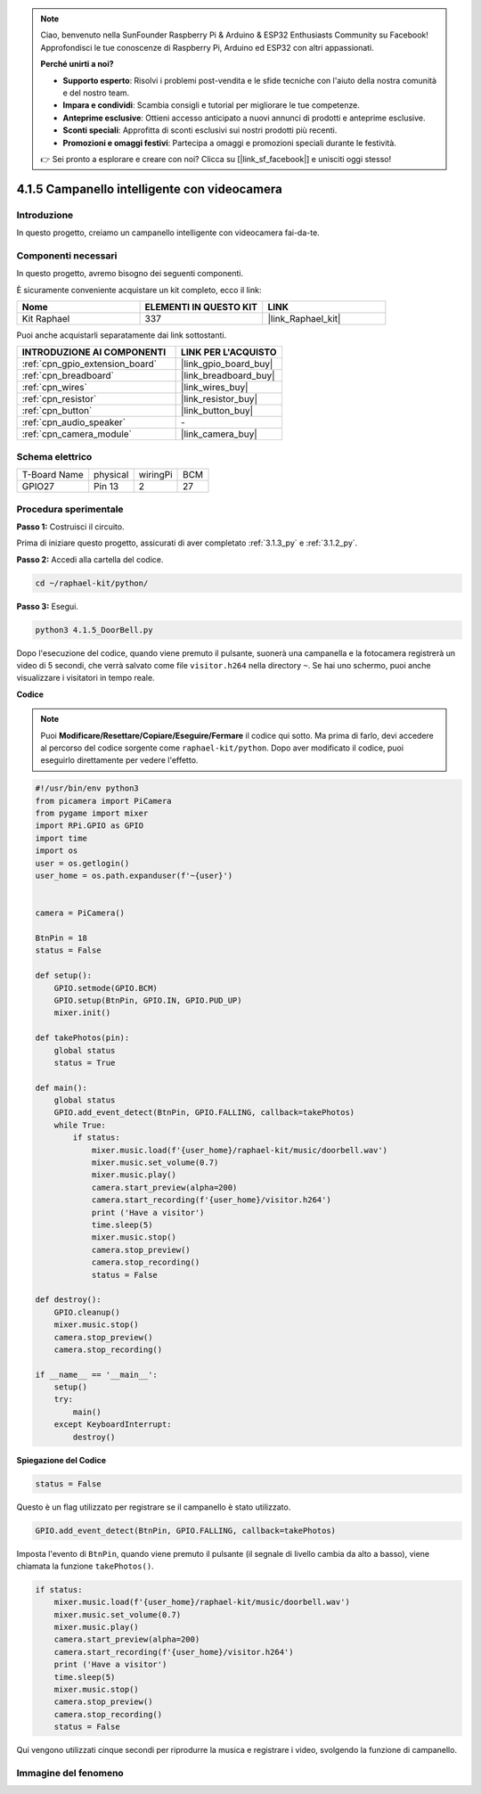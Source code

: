 .. note::

    Ciao, benvenuto nella SunFounder Raspberry Pi & Arduino & ESP32 Enthusiasts Community su Facebook! Approfondisci le tue conoscenze di Raspberry Pi, Arduino ed ESP32 con altri appassionati.

    **Perché unirti a noi?**

    - **Supporto esperto**: Risolvi i problemi post-vendita e le sfide tecniche con l'aiuto della nostra comunità e del nostro team.
    - **Impara e condividi**: Scambia consigli e tutorial per migliorare le tue competenze.
    - **Anteprime esclusive**: Ottieni accesso anticipato a nuovi annunci di prodotti e anteprime esclusive.
    - **Sconti speciali**: Approfitta di sconti esclusivi sui nostri prodotti più recenti.
    - **Promozioni e omaggi festivi**: Partecipa a omaggi e promozioni speciali durante le festività.

    👉 Sei pronto a esplorare e creare con noi? Clicca su [|link_sf_facebook|] e unisciti oggi stesso!

.. _4.1.5_py:

4.1.5 Campanello intelligente con videocamera
==================================================

Introduzione
-------------------

In questo progetto, creiamo un campanello intelligente con videocamera fai-da-te.

Componenti necessari
--------------------------------

In questo progetto, avremo bisogno dei seguenti componenti.

.. image:: ../img/3.1.19components.png
  :width: 800
  :align: center

È sicuramente conveniente acquistare un kit completo, ecco il link:

.. list-table::
    :widths: 20 20 20
    :header-rows: 1

    *   - Nome	
        - ELEMENTI IN QUESTO KIT
        - LINK
    *   - Kit Raphael
        - 337
        - |link_Raphael_kit|

Puoi anche acquistarli separatamente dai link sottostanti.

.. list-table::
    :widths: 30 20
    :header-rows: 1

    *   - INTRODUZIONE AI COMPONENTI
        - LINK PER L'ACQUISTO

    *   - :ref:`cpn_gpio_extension_board`
        - |link_gpio_board_buy|
    *   - :ref:`cpn_breadboard`
        - |link_breadboard_buy|
    *   - :ref:`cpn_wires`
        - |link_wires_buy|
    *   - :ref:`cpn_resistor`
        - |link_resistor_buy|
    *   - :ref:`cpn_button`
        - |link_button_buy|
    *   - :ref:`cpn_audio_speaker`
        - \-
    *   - :ref:`cpn_camera_module`
        - |link_camera_buy|


Schema elettrico
-------------------------

============ ======== ======== ===
T-Board Name physical wiringPi BCM
GPIO27       Pin 13   2        27
============ ======== ======== ===

.. image:: ../img/3.1.19_schematic.png
   :width: 500
   :align: center


Procedura sperimentale
------------------------------

**Passo 1:** Costruisci il circuito.

.. image:: ../img/3.1.19fritzing.png
  :width: 800
  :align: center

Prima di iniziare questo progetto, assicurati di aver completato :ref:`3.1.3_py` e :ref:`3.1.2_py`.

**Passo 2:** Accedi alla cartella del codice.

.. raw:: html

    <run></run>

.. code-block::

    cd ~/raphael-kit/python/

**Passo 3:** Esegui.

.. raw:: html

    <run></run>

.. code-block::

    python3 4.1.5_DoorBell.py

Dopo l'esecuzione del codice, quando viene premuto il pulsante, suonerà una campanella e la fotocamera registrerà un video di 5 secondi, che verrà salvato come file ``visitor.h264`` nella directory ``~``. Se hai uno schermo, puoi anche visualizzare i visitatori in tempo reale.

**Codice**

.. note::
    Puoi **Modificare/Resettare/Copiare/Eseguire/Fermare** il codice qui sotto. Ma prima di farlo, devi accedere al percorso del codice sorgente come ``raphael-kit/python``. Dopo aver modificato il codice, puoi eseguirlo direttamente per vedere l'effetto.

.. raw:: html

    <run></run>

.. code-block:: python

    #!/usr/bin/env python3
    from picamera import PiCamera
    from pygame import mixer
    import RPi.GPIO as GPIO
    import time
    import os
    user = os.getlogin()
    user_home = os.path.expanduser(f'~{user}')


    camera = PiCamera()

    BtnPin = 18
    status = False

    def setup():
        GPIO.setmode(GPIO.BCM)
        GPIO.setup(BtnPin, GPIO.IN, GPIO.PUD_UP)
        mixer.init()

    def takePhotos(pin):
        global status
        status = True

    def main():
        global status
        GPIO.add_event_detect(BtnPin, GPIO.FALLING, callback=takePhotos)
        while True:
            if status:
                mixer.music.load(f'{user_home}/raphael-kit/music/doorbell.wav')
                mixer.music.set_volume(0.7)
                mixer.music.play()
                camera.start_preview(alpha=200)
                camera.start_recording(f'{user_home}/visitor.h264')
                print ('Have a visitor')
                time.sleep(5)
                mixer.music.stop()
                camera.stop_preview()
                camera.stop_recording()
                status = False 

    def destroy():
        GPIO.cleanup()
        mixer.music.stop()
        camera.stop_preview()
        camera.stop_recording()

    if __name__ == '__main__':
        setup()
        try:
            main()
        except KeyboardInterrupt:
            destroy()

**Spiegazione del Codice**

.. code-block:: python

    status = False

Questo è un flag utilizzato per registrare se il campanello è stato utilizzato.

.. code-block:: python

    GPIO.add_event_detect(BtnPin, GPIO.FALLING, callback=takePhotos)

Imposta l'evento di ``BtnPin``, quando viene premuto il pulsante (il segnale di livello cambia da alto a basso), viene chiamata la funzione ``takePhotos()``.

.. code-block:: python

    if status:
        mixer.music.load(f'{user_home}/raphael-kit/music/doorbell.wav')
        mixer.music.set_volume(0.7)
        mixer.music.play()
        camera.start_preview(alpha=200)
        camera.start_recording(f'{user_home}/visitor.h264')
        print ('Have a visitor')
        time.sleep(5)
        mixer.music.stop()
        camera.stop_preview()
        camera.stop_recording()
        status = False 

Qui vengono utilizzati cinque secondi per riprodurre la musica e registrare i video, svolgendo la funzione di campanello.


Immagine del fenomeno
--------------------------

.. image:: ../img/4.1.5door_bell.JPG
   :align: center

